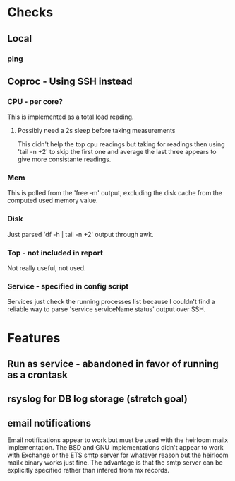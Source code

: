 * Checks

** Local
*** ping

** Coproc - Using SSH instead
*** CPU - per core?
    This is implemented as a total load reading.
**** Possibly need a 2s sleep before taking measurements
     This didn't help the top cpu readings but taking for readings then using 'tail -n +2'
     to skip the first one and average the last three appears to give more consistante readings.
*** Mem
    This is polled from the 'free -m' output, excluding the disk cache from the computed used memory value.
*** Disk
    Just parsed 'df -h | tail -n +2' output through awk.
*** Top - not included in report
    Not really useful, not used.
*** Service - specified in config script
    Services just check the running processes list because I couldn't find a reliable way to parse 'service serviceName status' output over SSH.

* Features
** Run as service - abandoned in favor of running as a crontask   
** rsyslog for DB log storage (stretch goal)
** email notifications
   Email notifications appear to work but must be used with the heirloom mailx implementation.
   The BSD and GNU implementations didn't appear to work with Exchange or the ETS smtp server for
   whatever reason but the heirloom mailx binary works just fine. The advantage is that the smtp
   server can be explicitly specified rather than infered from mx records.


